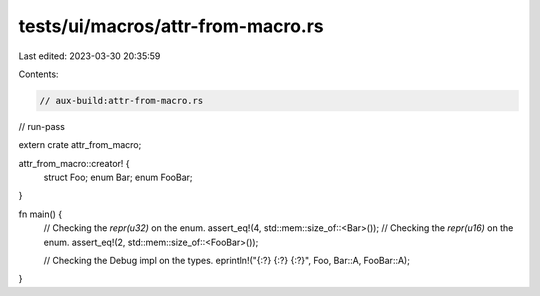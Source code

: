 tests/ui/macros/attr-from-macro.rs
==================================

Last edited: 2023-03-30 20:35:59

Contents:

.. code-block:: rs

    // aux-build:attr-from-macro.rs
// run-pass

extern crate attr_from_macro;

attr_from_macro::creator! {
    struct Foo;
    enum Bar;
    enum FooBar;
}

fn main() {
    // Checking the `repr(u32)` on the enum.
    assert_eq!(4, std::mem::size_of::<Bar>());
    // Checking the `repr(u16)` on the enum.
    assert_eq!(2, std::mem::size_of::<FooBar>());

    // Checking the Debug impl on the types.
    eprintln!("{:?} {:?} {:?}", Foo, Bar::A, FooBar::A);
}


